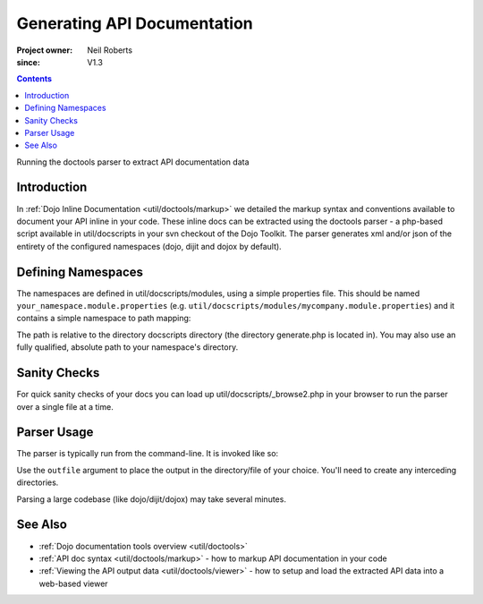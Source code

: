 .. _util/doctools/generate:

============================
Generating API Documentation
============================

:Project owner: Neil Roberts
:since: V1.3

.. contents ::
   :depth: 2

Running the doctools parser to extract API documentation data

Introduction
============

In :ref:`Dojo Inline Documentation <util/doctools/markup>` we detailed the markup syntax and conventions available to document your API inline in your code. These inline docs can be extracted using the doctools parser - a php-based script available in util/docscripts in your svn checkout of the Dojo Toolkit. The parser generates xml and/or json of the entirety of the configured namespaces (dojo, dijit and dojox by default).

Defining Namespaces
===================

The namespaces are defined in util/docscripts/modules, using a simple properties file. This should be named ``your_namespace.module.properties`` (e.g. ``util/docscripts/modules/mycompany.module.properties``) and it contains a simple namespace to path mapping:

.. js ::
	
	location = ../mycompany

The path is relative to the directory docscripts directory (the directory generate.php is located in). You may also use an fully qualified, absolute path to your namespace's directory.

Sanity Checks
=============

For quick sanity checks of your docs you can load up util/docscripts/_browse2.php in your browser to run the parser over a single file at a time.

Parser Usage
============

The parser is typically run from the command-line. It is invoked like so:

.. js ::

	# Runs everything in the modules directory
	php generate.php

	# Only parses the 'dojo' and 'dijit' namespaces/directories
	php generate.php dojo dijit

	# Only parses the 'mycompany' namespace and directory
	php generate.php mycompany

	# Comma-separated list of serializations. "xml" and "json" supported
	php generate.php --serialize=xml,json

	# Runs only the custom namespace,
	# serializes to mycompany.xml in the util/mycompany directory
	php generate.php --outfile=../../apiout/mycompany mycompany

	# Specifies storage type. "file" (default) and "resource" currently supported.
	# Since dojo 1.7, a faster "hash" storage is added, which becomes the default.
	php generate.php --store=file
	php generate.php --store=mysql --db_host=localhost --db_user=api --db_password=password --db_name=api


Use the ``outfile`` argument to place the output in the directory/file of your choice. You'll need to create any interceding directories.

Parsing a large codebase (like dojo/dijit/dojox) may take several minutes.


See Also
========

- :ref:`Dojo documentation tools overview <util/doctools>`
- :ref:`API doc syntax <util/doctools/markup>` - how to markup API documentation in your code
- :ref:`Viewing the API output data <util/doctools/viewer>` - how to setup and load the extracted API data into a web-based viewer
